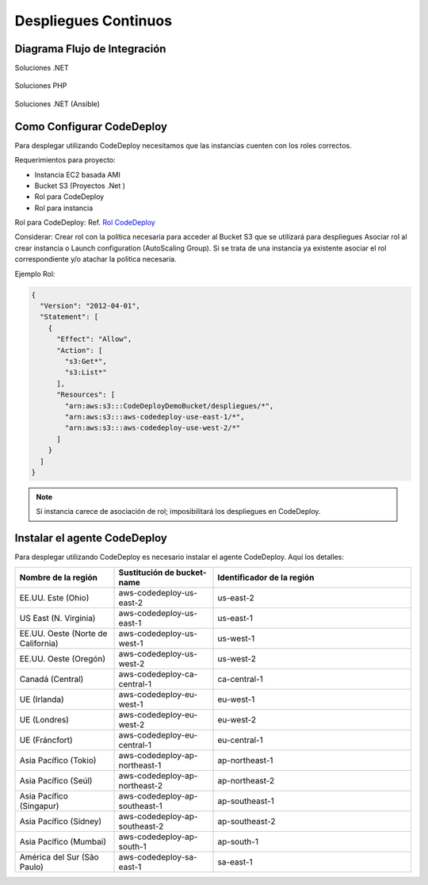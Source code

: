 Despliegues Continuos
=====================

Diagrama Flujo de Integración
-----------------------------

Soluciones .NET

.. figure:: ../_static/images/cdeployment1.png
  :align: center
  :figwidth: 500px
  :target: ../_static/images/cdeployment1.png
  
  
Soluciones PHP

.. figure:: ../_static/images/cdeployment2.png
  :align: center
  :figwidth: 500px
  :target: ../_static/images/cdeployment2.png
    
Soluciones .NET (Ansible)

.. figure:: ../_static/images/cdeployment3.png
  :align: center
  :figwidth: 500px
  :target: ../_static/images/cdeployment3.png    
  
  
  
Como Configurar CodeDeploy
--------------------------

Para desplegar utilizando CodeDeploy necesitamos que las instancias cuenten con los roles correctos.

Requerimientos para proyecto:

* Instancia EC2 basada AMI
* Bucket S3 (Proyectos .Net )
* Rol para CodeDeploy
* Rol para instancia 

Rol para CodeDeploy: Ref. `Rol CodeDeploy <http://docs.aws.amazon.com/codedeploy/latest/userguide/how-to-create-service-role.html#how-to-create-service-role-console>`__

Considerar:
Crear rol con la política necesaria para acceder al Bucket S3 que se utilizará para despliegues
Asociar rol al crear instancia o Launch configuration (AutoScaling Group). Si se trata de una instancia ya existente asociar el rol correspondiente y/o atachar la politica necesaria.

Ejemplo Rol:

.. code:: json

  {
    "Version": "2012-04-01",
    "Statement": [
      {
        "Effect": "Allow",
        "Action": [
          "s3:Get*",
          "s3:List*"
        ],
        "Resources": [
          "arn:aws:s3:::CodeDeployDemoBucket/despliegues/*",
          "arn:aws:s3:::aws-codedeploy-use-east-1/*",
          "arn:aws:s3:::aws-codedeploy-use-west-2/*"
        ]
      }
    ]
  }

.. note:: Si instancia carece de asociación de rol; imposibilitará los despliegues en CodeDeploy.


Instalar el agente CodeDeploy
-----------------------------

Para desplegar utilizando CodeDeploy es necesario instalar el agente CodeDeploy. Aquí los detalles:

.. list-table:: 
  :widths: 25 25 50
  :header-rows: 1

  * - Nombre de la región
    - Sustitución de bucket-name
    - Identificador de la región
  * - EE.UU. Este (Ohio)
    - aws-codedeploy-us-east-2
    - us-east-2
  * - US East (N. Virginia)
    - aws-codedeploy-us-east-1
    - us-east-1
  * - EE.UU. Oeste (Norte de California)
    - aws-codedeploy-us-west-1
    - us-west-1
  * - EE.UU. Oeste (Oregón)
    - aws-codedeploy-us-west-2
    - us-west-2
  * - Canadá (Central)
    - aws-codedeploy-ca-central-1
    - ca-central-1
  * - UE (Irlanda)
    - aws-codedeploy-eu-west-1
    - eu-west-1
  * - UE (Londres)
    - aws-codedeploy-eu-west-2
    - eu-west-2
  * - UE (Fráncfort)
    - aws-codedeploy-eu-central-1
    - eu-central-1
  * - Asia Pacífico (Tokio)
    - aws-codedeploy-ap-northeast-1
    - ap-northeast-1
  * - Asia Pacífico (Seúl)
    - aws-codedeploy-ap-northeast-2
    - ap-northeast-2
  * - Asia Pacífico (Singapur)
    - aws-codedeploy-ap-southeast-1
    - ap-southeast-1
  * - Asia Pacífico (Sídney)
    - aws-codedeploy-ap-southeast-2
    - ap-southeast-2
  * - Asia Pacífico (Mumbai)
    - aws-codedeploy-ap-south-1
    - ap-south-1
  * - América del Sur (São Paulo)
    - aws-codedeploy-sa-east-1
    - sa-east-1
